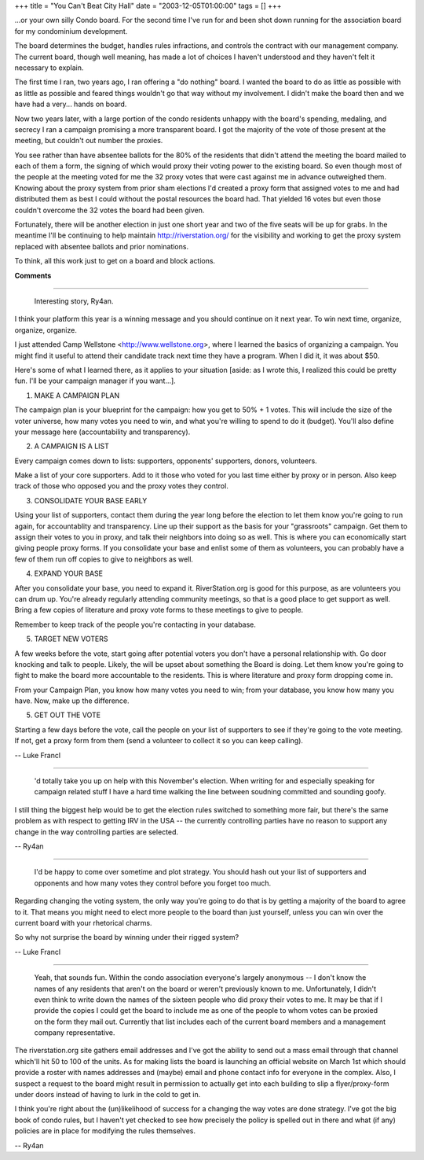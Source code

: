 +++
title = "You Can't Beat City Hall"
date = "2003-12-05T01:00:00"
tags = []
+++



...or your own silly Condo board.  For the second time I've run for and been shot down running for the association board for my condominium development.

The board determines the budget, handles rules infractions, and controls the contract with our management company.  The current board, though well meaning, has made a lot of choices I haven't understood and they haven't felt it necessary to explain.

The first time I ran, two years ago, I ran offering a "do nothing" board.  I wanted the board to do as little as possible with as little as possible and feared things wouldn't go that way without my involvement. I didn't make the board then and we have had a very... hands on board.

Now two years later, with a large portion of the condo residents unhappy with the board's spending, medaling, and secrecy I ran a campaign promising a more transparent board.  I got the majority of the vote of those present at the meeting, but couldn't out number the proxies.

You see rather than have absentee ballots for the 80% of the residents that didn't attend the meeting the board mailed to each of them a form, the signing of which would proxy their voting power to the existing board.  So even though most of the people at the meeting voted for me the 32 proxy votes that were cast against me in advance outweighed them.  Knowing about the proxy system from prior sham elections I'd created a proxy form that assigned votes to me and had distributed them as best I could without the postal resources the board had.  That yielded 16 votes but even those couldn't overcome the 32 votes the board had been given.

Fortunately, there will be another election in just one short year and two of the five seats will be up for grabs.  In the meantime I'll be continuing to help maintain http://riverstation.org/ for the visibility and working to get the proxy system replaced with absentee ballots and prior nominations.

To think, all this work just to get on a board and block actions.










**Comments**


-------------------------

 Interesting story, Ry4an.

I think your platform this year is a winning message and you should continue on it next year. To win next time, organize, organize, organize.

I just attended Camp Wellstone <http://www.wellstone.org>, where I learned the basics of organizing a campaign. You might find it useful to attend their candidate track next time they have a program.  When I did it, it was about $50.

Here's some of what I learned there, as it applies to your situation [aside: as I wrote this, I realized this could be pretty fun. I'll be your campaign manager if you want...].

1. MAKE A CAMPAIGN PLAN

The campaign plan is your blueprint for the campaign: how you get to 50% + 1 votes. This will include the size of the voter universe, how many votes you need to win, and what you're willing to spend to do it (budget). You'll also define your message here (accountability and transparency).

2. A CAMPAIGN IS A LIST

Every campaign comes down to lists: supporters, opponents' supporters, donors, volunteers.

Make a list of your core supporters. Add to it those who voted for you last time either by proxy or in person. Also keep track of those who opposed you and the proxy votes they control.

3. CONSOLIDATE YOUR BASE EARLY

Using your list of supporters, contact them during the year long before the election to let them know you're going to run again, for accountablity and transparency.  Line up their support as the basis for your "grassroots" campaign. Get them to assign their votes to you in proxy, and talk their neighbors into doing so as well.  This is where you can economically start giving people proxy forms. If you consolidate your base and enlist some of them as volunteers, you can probably have a few of them run off copies to give to neighbors as well.

4. EXPAND YOUR BASE

After you consolidate your base, you need to expand it. RiverStation.org is good for this purpose, as are volunteers you can drum up. You're already regularly attending community meetings, so that is a good place to get support as well. Bring a few copies of literature and proxy vote forms to these meetings to give to people.

Remember to keep track of the people you're contacting in your database.

5. TARGET NEW VOTERS

A few weeks before the vote, start going after potential voters you don't have a personal relationship with. Go door knocking and talk to people. Likely, the will be upset about something the Board is doing. Let them know you're going to fight to make the board more accountable to the residents. This is where literature and proxy form dropping come in.

From your Campaign Plan, you know how many votes you need to win; from your database, you know how many you have. Now, make up the difference.

5. GET OUT THE VOTE

Starting a few days before the vote, call the people on your list of supporters to see if they're going to the vote meeting. If not, get a proxy form from them (send a volunteer to collect it so you can keep calling).

-- Luke Francl

-------------------------

 'd totally take you up on help with this November's election.  When writing for and especially speaking for campaign related stuff I have a hard time walking the line between soudning committed and sounding goofy.

I still thing the biggest help would be to get the election rules switched to something more fair, but there's the same problem as with respect to getting IRV in the USA -- the currently controlling parties have no reason to support any change in the way controlling parties are selected.

-- Ry4an

-------------------------

 I'd be happy to come over sometime and plot strategy. You should hash out your list of supporters and opponents and how many votes they control before you forget too much.

Regarding changing the voting system, the only way you're going to do that is by getting a majority of the board to agree to it. That means you might need to elect more people to the board than just yourself, unless you can win over the current board with your rhetorical charms.

So why not surprise the board by winning under their rigged system?

-- Luke Francl

-------------------------

 Yeah, that sounds fun.  Within the condo association everyone's largely anonymous -- I don't know the names of any residents that aren't on the board or weren't previously known to me.  Unfortunately, I didn't even think to write down the names of the sixteen people who did proxy their votes to me.  It may be that if I provide the copies I could get the board to include me as one of the people to whom votes can be proxied on the form they mail out.  Currently that list includes each of the current board members and a management company representative.

The riverstation.org site gathers email addresses and I've got the ability to send out a mass email through that channel which'll hit 50 to 100 of the units.  As for making lists the board is launching an official website on March 1st which should provide a roster with names addresses and (maybe) email and phone contact info for everyone in the complex.  Also, I suspect a request to the board might result in permission to actually get into each building to slip a flyer/proxy-form under doors instead of having to lurk in the cold to get in.

I think you're right about the (un)likelihood of success for a changing the way votes are done strategy.  I've got the big book of condo rules, but I haven't yet checked to see how precisely the policy is spelled out in there and what (if any) policies are in place for modifying the rules themselves.

-- Ry4an


.. date: 1070604000
